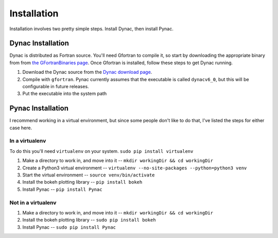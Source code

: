 Installation
============

.. _Dynac download page: http://dynac.web.cern.ch/dynac/beta/dynacb.html
.. _the GFortranBinaries page: https://gcc.gnu.org/wiki/GFortranBinaries

Installation involves two pretty simple steps.  Install Dynac, then install Pynac.

Dynac Installation
------------------
Dynac is distributed as Fortran source.  You'll need Gfortran
to compile it, so start by downloading the appropriate binary from from
`the GFortranBinaries page`_.  Once Gfortran is installed, follow these
steps to get Dynac running.

#. Download the Dynac source from the `Dynac download page`_.
#. Compile with ``gfortran``.  Pynac currently assumes that the executable is called ``dynacv6_0``, but this will be configurable in future releases.
#. Put the executable into the system path

Pynac Installation
------------------

I recommend working in a virtual environment, but since some people don't like to
do that, I've listed the steps for either case here.

In a virtualenv
+++++++++++++++

To do this you'll need ``virtualenv`` on your system.  ``sudo pip install virtualenv``

#. Make a directory to work in, and move into it -- ``mkdir workingDir && cd workingDir``
#. Create a Python3 virtual environment -- ``virtualenv --no-site-packages --python=python3 venv``
#. Start the virtual environment -- ``source venv/bin/activate``
#. Install the bokeh plotting library -- ``pip install bokeh``
#. Install Pynac -- ``pip install Pynac``

Not in a virtualenv
+++++++++++++++++++

#. Make a directory to work in, and move into it -- ``mkdir workingDir && cd workingDir``
#. Install the bokeh plotting library -- ``sudo pip install bokeh``
#. Install Pynac -- ``sudo pip install Pynac``

